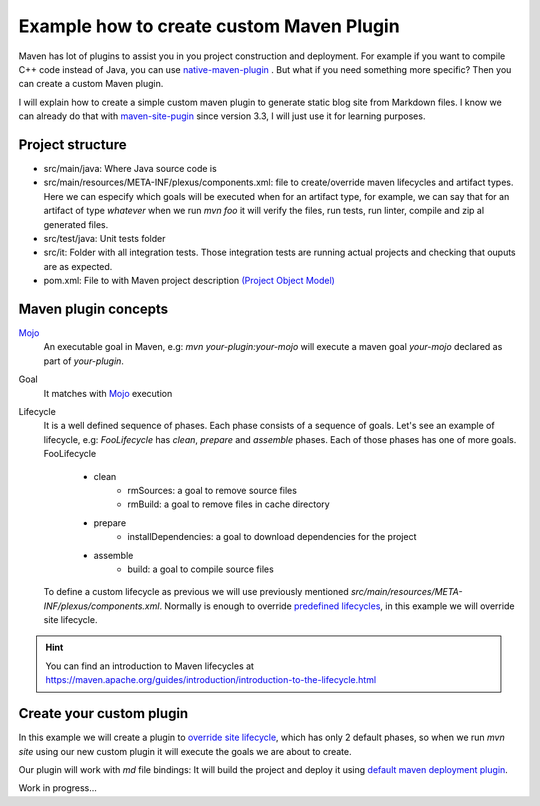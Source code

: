 Example how to create custom Maven Plugin
-----------------------------------------

Maven has lot of plugins to assist you in you project construction and deployment. For example if you want to compile C++ code instead of Java, you can use `native-maven-plugin <http://www.mojohaus.org/maven-native/native-maven-plugin/>`_ . But what if you need something more specific? Then you can create a custom Maven plugin. 

I will explain how to create a simple custom maven plugin to generate static blog site from Markdown files. I know we can already do that with `maven-site-pugin <https://maven.apache.org/plugins/maven-site-plugin/examples/creating-content.html>`_ since version 3.3, I will just use it for learning purposes.  

Project structure
=================

- src/main/java: Where Java source code is
- src/main/resources/META-INF/plexus/components.xml: file to create/override maven lifecycles and artifact types. Here we can especify which goals will be executed when for an artifact type, for example, we can say that for an artifact of type `whatever` when we run `mvn foo` it will verify the files, run tests, run linter, compile and zip al generated files.
- src/test/java: Unit tests folder
- src/it: Folder with all integration tests. Those integration tests are running actual projects and checking that ouputs are as expected.
- pom.xml: File to with Maven project description `(Project Object Model) <https://maven.apache.org/guides/introduction/introduction-to-the-pom.html>`_


Maven plugin concepts
=====================

`Mojo <http://maven.apache.org/plugin-developers/index.html>`_
    An executable goal in Maven, e.g: `mvn your-plugin:your-mojo` will execute a maven goal `your-mojo` declared as part of `your-plugin`. 

Goal
    It matches with `Mojo <http://maven.apache.org/plugin-developers/index.html>`_ execution

Lifecycle
    It is a well defined sequence of phases. Each phase consists of a sequence of goals.
    Let's see an example of lifecycle, e.g: `FooLifecycle` has `clean`, `prepare` and `assemble` phases. Each of those phases has one of more goals.
    FooLifecycle

        - clean
            - rmSources: a goal to remove source files
            - rmBuild: a goal to remove files in cache directory 
        - prepare
            - installDependencies: a goal to download dependencies for the project
        - assemble
            - build: a goal to compile source files

    To define a custom lifecycle as previous we will use previously mentioned `src/main/resources/META-INF/plexus/components.xml`.
    Normally is enough to override `predefined lifecycles <https://maven.apache.org/ref/3.5.3/maven-core/lifecycles.html>`_, in this example we will override site lifecycle.

.. hint:: You can find an introduction to Maven lifecycles at https://maven.apache.org/guides/introduction/introduction-to-the-lifecycle.html


Create your custom plugin
=========================

In this example we will create a plugin to `override site lifecycle <https://maven.apache.org/ref/3.5.3/maven-core/lifecycles.html#site_Lifecycle>`_, which has only 2 default phases, so when we run `mvn site` using our new custom plugin it will execute the goals we are about to create. 

Our plugin will work with `md` file bindings: It will build the project and deploy it using `default maven deployment plugin <http://maven.apache.org/plugins/maven-deploy-plugin/>`_.

Work in progress...